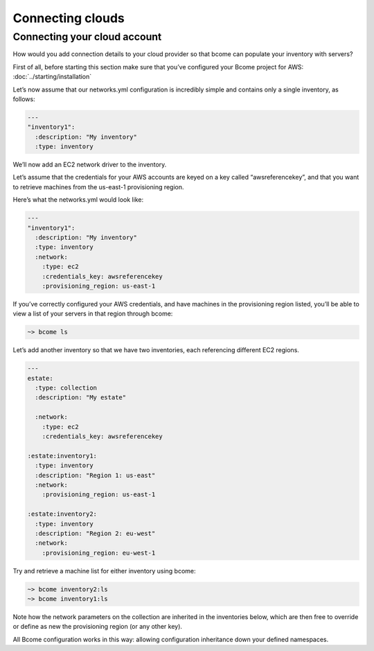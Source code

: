 *****************
Connecting clouds
*****************

Connecting your cloud account
=============================

How would you add connection details to your cloud provider so that bcome can populate your inventory with servers?

First of all, before starting this section make sure that you’ve configured your Bcome project for AWS: :doc:`../starting/installation`

Let’s now assume that our networks.yml configuration is incredibly simple and contains only a single inventory, as follows:

.. code-block:: yaml

   ---
   "inventory1":
     :description: "My inventory"
     :type: inventory

We’ll now add an EC2 network driver to the inventory.

Let’s assume that the credentials for your AWS accounts are keyed on a key called “awsreferencekey”, and that you want to retrieve machines from the us-east-1 provisioning region.

Here’s what the networks.yml would look like:

.. code-block:: yaml

   ---
   "inventory1":
     :description: "My inventory"
     :type: inventory
     :network:
       :type: ec2
       :credentials_key: awsreferencekey
       :provisioning_region: us-east-1

If you’ve correctly configured your AWS credentials, and have machines in the provisioning region listed, you’ll be able to view a list of your servers in that region through bcome:

.. code-block:: bash

   ~> bcome ls


Let’s add another inventory so that we have two inventories, each referencing different EC2 regions.


.. code-block:: yaml

   ---
   estate:
     :type: collection
     :description: "My estate"

     :network:
       :type: ec2
       :credentials_key: awsreferencekey

   :estate:inventory1:
     :type: inventory
     :description: "Region 1: us-east" 
     :network:
       :provisioning_region: us-east-1

   :estate:inventory2:
     :type: inventory
     :description: "Region 2: eu-west"
     :network:
       :provisioning_region: eu-west-1


Try and retrieve a machine list for either inventory using bcome:

.. code-block:: bash

   ~> bcome inventory2:ls
   ~> bcome inventory1:ls

Note how the network parameters on the collection are inherited in the inventories below, which are then free to override or define as new the provisioning region (or any other key).

All Bcome configuration works in this way: allowing configuration inheritance down your defined namespaces.

